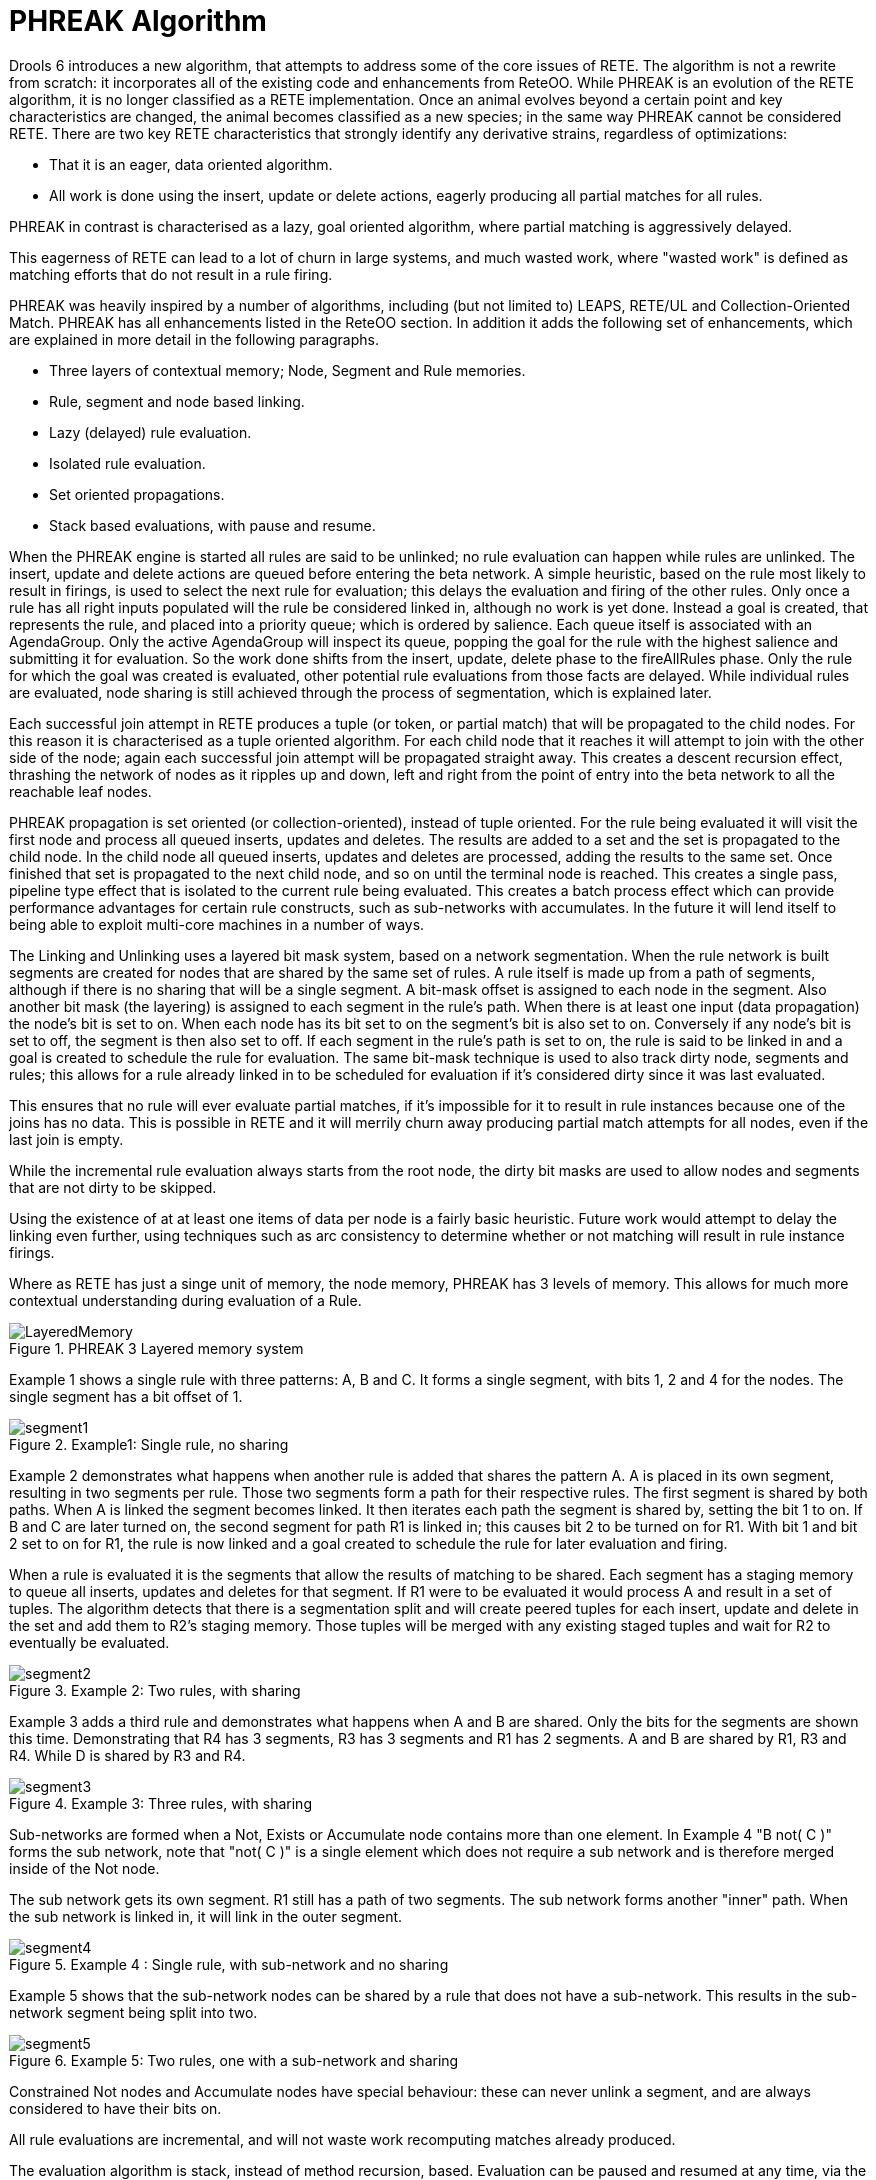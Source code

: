 [[_phreak]]
= PHREAK Algorithm


Drools 6 introduces a new algorithm, that attempts to address some of the core issues of RETE.
The algorithm is not a rewrite from scratch: it incorporates all of the existing code and enhancements from ReteOO.
While PHREAK is an evolution of the RETE algorithm, it is no longer classified as a RETE implementation.
Once an animal evolves beyond a certain point and key characteristics are changed, the animal becomes classified as a new species; in the same way PHREAK cannot be considered RETE.
There are two key RETE characteristics that strongly identify any derivative strains, regardless of optimizations:

* That it is an eager, data oriented algorithm.
* All work is done using the insert, update or delete actions, eagerly producing all partial matches for all rules.

PHREAK in contrast is characterised as a lazy, goal oriented algorithm, where partial matching is aggressively delayed. 

This eagerness of RETE can lead to a lot of churn in large systems, and much wasted work,
where "wasted work" is defined as matching efforts that do not result in a rule firing.

PHREAK was heavily inspired by a number of algorithms, including (but not limited to) LEAPS, RETE/UL and Collection-Oriented Match.
PHREAK has all enhancements listed in the ReteOO section.
In addition it adds the following set of enhancements, which are explained in more detail in the following paragraphs.



* Three layers of contextual memory; Node, Segment and Rule memories.
* Rule, segment and node based linking.
* Lazy (delayed) rule evaluation.
* Isolated rule evaluation.
* Set oriented propagations.
* Stack based evaluations, with pause and resume.

When the PHREAK engine is started all rules are said to be unlinked; no rule evaluation can happen while rules are unlinked.
The insert, update and delete actions are queued before entering the beta network.
A simple heuristic, based on the rule most likely to result in firings, is used to select the next rule for evaluation; this delays the evaluation and firing of the other rules.
Only once a rule has all right inputs populated will the rule be considered linked in, although no work is yet done.
Instead a goal is created, that represents the rule, and placed into a priority queue; which is ordered by salience.
Each queue itself is associated with an AgendaGroup.
Only the active AgendaGroup will inspect its queue, popping the goal for the rule with the highest salience and submitting it for evaluation.
So the work done shifts from the insert, update, delete phase to the fireAllRules phase.
Only the rule for which the goal was created is evaluated, other potential rule evaluations from those facts are delayed.
While individual rules are evaluated, node sharing is still achieved through the process of segmentation, which is explained later.

Each successful join attempt in RETE produces a tuple (or token, or partial match) that will be propagated to the child nodes.
For this reason it is characterised as a tuple oriented algorithm.
For each child node that it reaches it will attempt to join with the other side of the node; again each successful join attempt will be propagated straight away.
This creates a descent recursion effect,
thrashing the network of nodes as it ripples up and down, left and right from the point of entry into the beta network to all the reachable leaf nodes.

PHREAK propagation is set oriented (or collection-oriented), instead of tuple oriented.
For the rule being evaluated it will visit the first node and process all queued inserts, updates and deletes.
The results are added to a set and the set is propagated to the child node.
In the child node all queued inserts, updates and deletes are processed, adding the results to the same set.
Once finished that set is propagated to the next child node, and so on until the terminal node is reached.
This creates a single pass, pipeline type effect that is isolated to the current rule being evaluated.
This creates a batch process effect which can provide performance advantages for certain rule constructs, such as sub-networks with accumulates.
In the future it will lend itself to being able to exploit multi-core machines in a number of ways.

The Linking and Unlinking uses a layered bit mask system, based on a network segmentation.
When the rule network is built segments are created for nodes that are shared by the same set of rules.
A rule itself is made up from a path of segments, although if there is no sharing that will be a single segment.
A bit-mask offset is assigned to each node in the segment.
Also another bit mask (the layering) is assigned to each segment in the rule's path.
When there is at least one input (data propagation) the node's bit is set to on.
When each node has its bit set to on the segment's bit is also set to on.
Conversely if any node's bit is set to off, the segment is then also set to off.
If each segment in the rule's path is set to on, the rule is said to be linked in and a goal is created to schedule the rule for evaluation.
The same bit-mask technique is used to also track dirty node, segments and rules; this allows for a rule already linked in to be scheduled for evaluation if it's considered dirty since it was last evaluated.

This ensures that no rule will ever evaluate partial matches, if it's impossible for it to result in rule instances because one of the joins has no data.
This is possible in RETE and it will merrily churn away producing partial match attempts for all nodes, even if the last join is empty.

While the incremental rule evaluation always starts from the root node, the dirty bit masks are used to allow nodes and segments that are not dirty to be skipped.

Using the existence of at at least one items of data per node is a fairly basic heuristic.
Future work would attempt to delay the linking even further, using techniques such as arc consistency to determine whether or not matching will result in rule instance firings.

Where as RETE has just a singe unit of memory, the node memory, PHREAK has 3 levels of memory.
This allows for much more contextual understanding during evaluation of a Rule.

.PHREAK 3 Layered memory system
image::droolsImages/HybridReasoning/LayeredMemory.png[align="center"]


Example 1 shows a single rule with three patterns: A, B and C.
It forms a single segment, with bits 1, 2 and 4 for the nodes.
The single segment has a bit offset of 1.

.Example1: Single rule, no sharing
image::droolsImages/HybridReasoning/segment1.png[align="center"]


Example 2 demonstrates what happens when another rule is added that shares the pattern A.
A is placed in its own segment, resulting in two segments per rule.
Those two segments form a path for their respective rules.
The first segment is shared by both paths.
When A is linked the segment becomes linked. It then iterates each path the segment is shared by, setting the bit 1 to on.
If B and C are later turned on, the second segment for path R1 is linked in; this causes bit 2 to be turned on for R1.
With bit 1 and bit 2 set to on for R1, the rule is now linked and a goal created to schedule the rule for later evaluation and firing.

When a rule is evaluated it is the segments that allow the results of matching to be shared.
Each segment has a staging memory to queue all inserts, updates and deletes for that segment.
If R1 were to be evaluated it would process A and result in a set of tuples.
The algorithm detects that there is a segmentation split and will create peered tuples for each insert, update and delete in the set and add them to R2's staging memory.
Those tuples will be merged with any existing staged tuples and wait for R2 to eventually be evaluated.

.Example 2: Two rules, with sharing
image::droolsImages/HybridReasoning/segment2.png[align="center"]


Example 3 adds a third rule and demonstrates what happens when A and B are shared.
Only the bits for the segments are shown this time.
Demonstrating that R4 has 3 segments, R3 has 3 segments and R1 has 2 segments.
A and B are shared by R1, R3 and R4.
While D is shared by R3 and R4.

.Example 3: Three rules, with sharing
image::droolsImages/HybridReasoning/segment3.png[align="center"]


Sub-networks are formed when a Not, Exists or Accumulate node contains more than one element.
In Example 4 "B not( C )" forms the sub network, note that "not( C )" is a single element which does not require a sub network and is therefore merged inside of the Not node.

The sub network gets its own segment.
R1 still has a path of two segments.
The sub network forms another "inner" path.
When the sub network is linked in, it will link in the outer segment.

.Example 4 : Single rule, with sub-network and no sharing
image::droolsImages/HybridReasoning/segment4.png[align="center"]


Example 5 shows that the sub-network nodes can be shared by a rule that does not have a sub-network.
This results in the sub-network segment being split into two.

.Example 5: Two rules, one with a sub-network and sharing
image::droolsImages/HybridReasoning/segment5.png[align="center"]


Constrained Not nodes and Accumulate nodes have special behaviour: these can never unlink a segment, and are always considered to have their bits on.

All rule evaluations are incremental, and will not waste work recomputing matches already produced.

The evaluation algorithm is stack, instead of method recursion, based.
Evaluation can be paused and resumed at any time, via the use of a StackEntry to represent the node currently being evaluated. 

When a rule evaluation reaches a sub-network a StackEntry is created for the outer path segment and the sub-network segment.
The sub-network segment is evaluated first; when the set reaches the end of the sub-network path it is merged into a staging list for the outer node it feeds into.
The previous StackEntry is then resumed and can now process the results of the sub network.
This has the added benefit that all work is processed in a batch, before propagating to the child node; this is much more efficient for Accumulate nodes.

The same stack system can be used for efficient backward chaining.
When a rule evaluation reaches a query node it again pauses the current evaluation, by placing it on the stack.
The query is then evaluated which produces a result set, which is saved in a memory location for the resumed StackEntry to pick up and propagate to the child node.
If the query itself called other queries the process would repeat, with the current query being paused and a new evaluation setup for the current query node.

One final point on performance:
One single rule in general will not evaluate any faster with PHREAK than it does with RETE.
For a given rule and same data set, which using a root context object to enable and disable matching, both attempt the same number of matches, produce the same number of rule instances and take roughly the same amount of time,
except for the use case with subnetworks and Accumulates.

PHREAK can however be considered more forgiving that RETE for poorly written rule bases and with a more graceful degradation of performance as the number of rules and complexity increases.

RETE will also churn away producing partial matches for rules that do not have data in all the joins, whereas PHREAK will avoid this.

So it's not that PHREAK is faster than RETE; it just won't slow down as much as your system grows :) 

AgendaGroups did not help in RETE performance, as all rules were evaluated at all times, regardless of the group.
The same is true for salience,
which is why root context objects are often used to limit matching attempts.
PHREAK only evaluates rules for the active AgendaGroup, and within that group will attempt to avoid evaluation of rules (via salience) that do not result in rule instance firings. 

With PHREAK AgendaGroups and salience now become useful performance tools.
The root context objects are no longer needed and are potentially counterproductive to performance, as they force the flushing and recreation of matches for rules.

